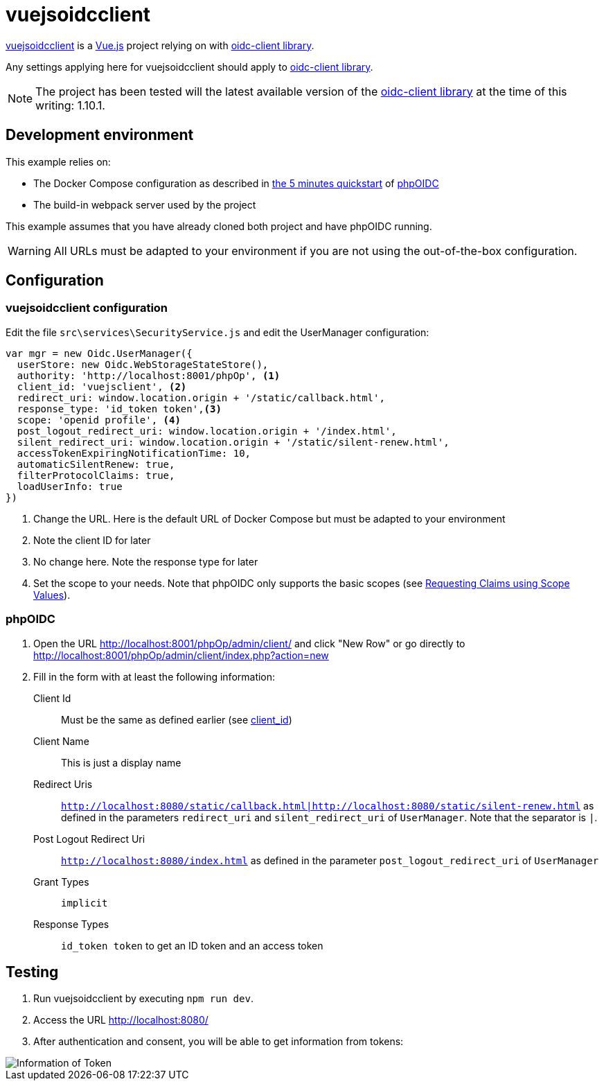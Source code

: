 = vuejsoidcclient

https://github.com/joaojosefilho/vuejsOidcClient[vuejsoidcclient] is a https://vuejs.org/[Vue.js] project relying on with https://github.com/IdentityModel/oidc-client-js[oidc-client library].

Any settings applying here for vuejsoidcclient should apply to https://github.com/IdentityModel/oidc-client-js[oidc-client library].

NOTE: The project has been tested will the latest available version of the https://github.com/IdentityModel/oidc-client-js[oidc-client library] at the time of this writing: 1.10.1.

== Development environment

This example relies on:

* The Docker Compose configuration as described in https://github.com/r3dlin3/phpOIDC/#5-minutes-quickstart[the 5 minutes quickstart] of https://github.com/r3dlin3/phpOIDC[phpOIDC]
* The build-in webpack server used by the project

This example assumes that you have already cloned both project and have phpOIDC running.

WARNING: All URLs must be adapted to your environment if you are not using the out-of-the-box configuration.

== Configuration

=== vuejsoidcclient configuration

Edit the file `src\services\SecurityService.js` and edit the UserManager configuration:
[source,javascript]
----
var mgr = new Oidc.UserManager({
  userStore: new Oidc.WebStorageStateStore(),  
  authority: 'http://localhost:8001/phpOp', <1>
  client_id: 'vuejsclient', <2>
  redirect_uri: window.location.origin + '/static/callback.html',
  response_type: 'id_token token',<3>
  scope: 'openid profile', <4>
  post_logout_redirect_uri: window.location.origin + '/index.html',
  silent_redirect_uri: window.location.origin + '/static/silent-renew.html',
  accessTokenExpiringNotificationTime: 10,
  automaticSilentRenew: true,
  filterProtocolClaims: true,
  loadUserInfo: true
})
----
<1> Change the URL. Here is the default URL of Docker Compose but must be adapted to your environment
<2> [[b-client-id]] Note the client ID for later
<3> No change here. Note the response type for later
<4> Set the scope to your needs. Note that phpOIDC only supports the basic scopes (see https://openid.net/specs/openid-connect-core-1_0.html#ScopeClaims[Requesting Claims using Scope Values]).

=== phpOIDC

1. Open the URL http://localhost:8001/phpOp/admin/client/ and click "New Row" or go directly to http://localhost:8001/phpOp/admin/client/index.php?action=new
2. Fill in the form with at least the following information:
Client Id:: Must be the same as defined earlier (see <<b-client-id, client_id>>)
Client Name:: This is just a display name
Redirect Uris:: `http://localhost:8080/static/callback.html|http://localhost:8080/static/silent-renew.html` as defined in the parameters `redirect_uri` and `silent_redirect_uri` of `UserManager`. Note that the separator is `|`. 
Post Logout Redirect Uri:: `http://localhost:8080/index.html` as defined in the parameter `post_logout_redirect_uri` of `UserManager`
Grant Types:: `implicit`
Response Types:: `id_token token` to get an ID token and an access token

== Testing

1. Run vuejsoidcclient by executing `npm run dev`.
2. Access the URL http://localhost:8080/
3. After authentication and consent, you will be able to get information from tokens:

image::vuejsoidcclient.png[Information of Token]
